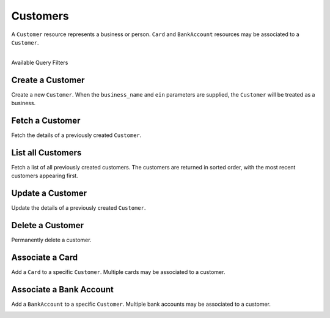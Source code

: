 .. _customers:

Customers
=========

A ``Customer`` resource represents a business or person. ``Card``
and ``BankAccount`` resources may be associated to a ``Customer``.

|

.. container:: header3

  Available Query Filters

.. cssclass:: dl-horizontal dl-params filters

  .. dcode:: query Customers


.. _create-a-customer:

Create a Customer
-------------------

Create a new ``Customer``. When the ``business_name`` and ``ein`` parameters
are supplied, the ``Customer`` will be treated as a business.

.. cssclass:: dl-horizontal dl-params

  .. dcode:: form customers.create

.. container:: code-white

  .. dcode:: scenario customer_create


Fetch a Customer
-------------------

Fetch the details of a previously created ``Customer``.

.. container:: code-white

  .. dcode:: scenario customer_show


List all Customers
------------------

Fetch a list of all previously created customers. The customers
are returned in sorted order, with the most recent customers
appearing first.

.. cssclass:: dl-horizontal dl-params

  ``limit``
      *optional* integer. Defaults to ``10``.

  ``offset``
      *optional* integer. Defaults to ``0``.

.. container:: code-white

  .. dcode:: scenario customer_list


Update a Customer
-----------------

Update the details of a previously created ``Customer``.

.. cssclass:: dl-horizontal dl-params

  .. dcode:: form customers.update

.. container:: code-white

  .. dcode:: scenario customer_update


Delete a Customer
-----------------

Permanently delete a customer.

.. note::
  :header_class: alert alert-tab-red
  :body_class: alert alert-red
  
  Only customers without transactions can be deleted.
  
  Deleting a Customer is permanent and cannot be undone.

.. container:: code-white

  .. dcode:: scenario customer_delete


Associate a Card
------------------

Add a ``Card`` to a specific ``Customer``. Multiple cards may be associated to
a customer.

.. note::
  :header_class: alert alert-tab-red
  :body_class: alert alert-red
  
  Once a card has been associated to a customer, it cannot be
  associated to another customer.

.. cssclass:: dl-horizontal dl-params

  .. dcode:: form cards.create

.. container:: code-white

  .. dcode:: scenario card_associate_to_customer


.. _adding-a-bank-account-to-a-customer:

Associate a Bank Account
--------------------------

Add a ``BankAccount`` to a specific ``Customer``. Multiple bank accounts may be
associated to a customer.

.. note::
  :header_class: alert alert-tab-red
  :body_class: alert alert-red
  
  Once a bank account has been associated to a customer, it cannot be
  associated to another customer.

.. cssclass:: dl-horizontal dl-params

  .. dcode:: form bank_accounts.create

.. container:: code-white

  .. dcode:: scenario bank_account_associate_to_customer
